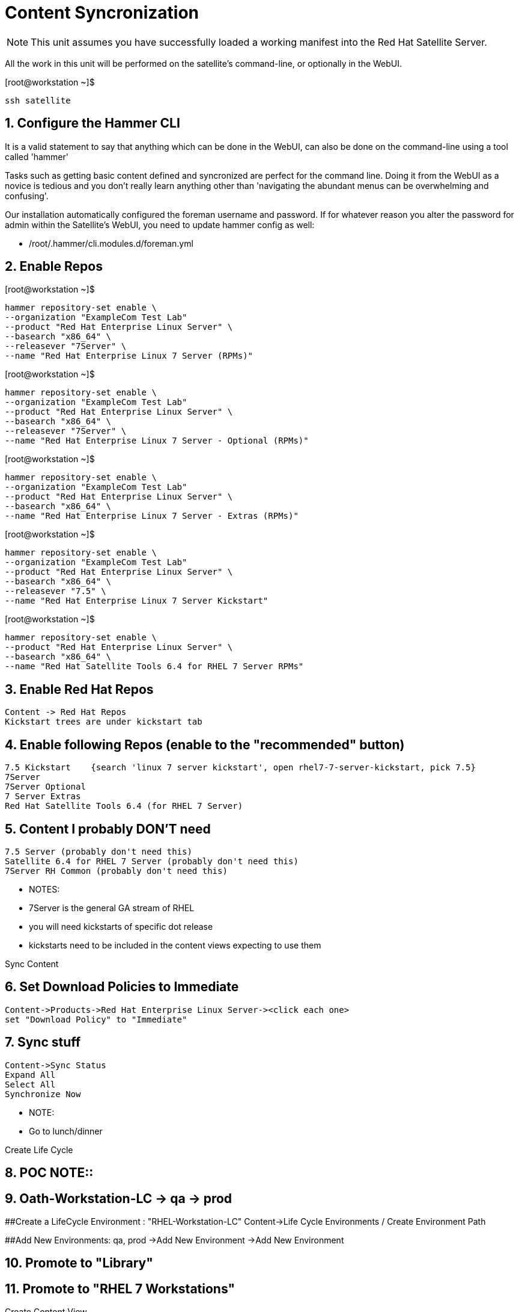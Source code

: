 :sectnums:
:sectnumlevels: 3
ifdef::env-github[]
:tip-caption: :bulb:
:note-caption: :information_source:
:important-caption: :heavy_exclamation_mark:
:caution-caption: :fire:
:warning-caption: :warning:
endif::[]

= Content Syncronization

NOTE: This unit assumes you have successfully loaded a working manifest into the Red Hat Satellite Server.

All the work in this unit will be performed on the satellite's command-line, or optionally in the WebUI.

.[root@workstation ~]$ 
----
ssh satellite
----

== Configure the Hammer CLI

It is a valid statement to say that anything which can be done in the WebUI, can also be done on the command-line using a tool called 'hammer'

Tasks such as getting basic content defined and syncronized are perfect for the command line.  Doing it from the WebUI as a novice
is tedious and you don't really learn anything other than 'navigating the abundant menus can be overwhelming and confusing'.

Our installation automatically configured the foreman username and password.  If for whatever reason you alter the password for admin within the Satellite's WebUI, you need to update hammer config as well:

  *  /root/.hammer/cli.modules.d/foreman.yml


== Enable Repos

.[root@workstation ~]$ 
----
hammer repository-set enable \
--organization "ExampleCom Test Lab"
--product "Red Hat Enterprise Linux Server" \
--basearch "x86_64" \
--releasever "7Server" \
--name "Red Hat Enterprise Linux 7 Server (RPMs)"
----

.[root@workstation ~]$ 
----
hammer repository-set enable \
--organization "ExampleCom Test Lab"
--product "Red Hat Enterprise Linux Server" \
--basearch "x86_64" \
--releasever "7Server" \
--name "Red Hat Enterprise Linux 7 Server - Optional (RPMs)"
----

.[root@workstation ~]$ 
----
hammer repository-set enable \
--organization "ExampleCom Test Lab"
--product "Red Hat Enterprise Linux Server" \
--basearch "x86_64" \
--name "Red Hat Enterprise Linux 7 Server - Extras (RPMs)"
----

.[root@workstation ~]$ 
----
hammer repository-set enable \
--organization "ExampleCom Test Lab"
--product "Red Hat Enterprise Linux Server" \
--basearch "x86_64" \
--releasever "7.5" \
--name "Red Hat Enterprise Linux 7 Server Kickstart"
----

.[root@workstation ~]$ 
----
hammer repository-set enable \
--product "Red Hat Enterprise Linux Server" \
--basearch "x86_64" \
--name "Red Hat Satellite Tools 6.4 for RHEL 7 Server RPMs"
----





## Enable Red Hat Repos
    Content -> Red Hat Repos
    Kickstart trees are under kickstart tab

## Enable following Repos (enable to the "recommended" button)
   7.5 Kickstart    {search 'linux 7 server kickstart', open rhel7-7-server-kickstart, pick 7.5}
   7Server
   7Server Optional
   7 Server Extras
   Red Hat Satellite Tools 6.4 (for RHEL 7 Server)

## Content I probably DON'T need
   7.5 Server (probably don't need this)
   Satellite 6.4 for RHEL 7 Server (probably don't need this)
   7Server RH Common (probably don't need this)


  ** NOTES:
  ** 7Server is the general GA stream of RHEL
  ** you will need kickstarts of specific dot release
  ** kickstarts need to be included in the content views expecting to use them


Sync Content

## Set Download Policies to Immediate
  Content->Products->Red Hat Enterprise Linux Server-><click each one>
  set "Download Policy" to "Immediate"

## Sync stuff
  Content->Sync Status
  Expand All
  Select All
  Synchronize Now

  ** NOTE:
  ** Go to lunch/dinner

Create Life Cycle
 
## POC NOTE::
## Oath-Workstation-LC -> qa -> prod
 
##Create a LifeCycle Environment : "RHEL-Workstation-LC"
Content->Life Cycle Environments / Create Environment Path
 
##Add New Environments: qa, prod
->Add New Environment
->Add New Environment
 
##    Promote to "Library"
 
##    Promote to "RHEL 7 Workstations"
 




Create Content View

## POC NOTE::
## Oath-Workstations-CV


##Create a Content View: RHEL-Workstation-CV
Content->ContenViews->Create
    

##Yum Content/Repos Add the following:
Content->ContenViews / Yum Content->Repositories

Select 'Add' Tab

    7 Server
    7 Server Optional
    7 Server Extras
    Satellite Tools 6.4 for 7 Server
    7.5 Kickstart

## Publish

## Promote


Configure the Discovery Red Hat Kexec

Switch to "Any Organization"
Hosts->Provisioning Templates
Select "Discovery Red Hat kexec"
Verify Associations
Add our custom Location
Add our custom Org


Create Custom Partition Table
Hosts->Templates/Partition Tables
Clone "Kickstart default"
Make adjustments:
Name: Oath-Workstation-PT
OS Family: Red Hat


EXAMPLE:

<%#
kind: ptable
name: My Workstation Partitions
model: Ptable
oses:
- CentOS
- Fedora
- RedHat
%>
zerombr
clearpart --all --initlabel

clearpart --drives=sda --all
part /boot --fstype=xfs --size=512 --ondisk=sda --asprimary
part pv.01 --size=1024 --grow --ondisk=sda --asprimary
volgroup vg_rhel pv.01
logvol /     --fstype=xfs  --vgname=vg_rhel --name=root   --size=6144 --grow
logvol /var  --fstype=xfs  --vgname=vg_rhel --name=var    --size=4096
logvol /home --fstype=xfs  --vgname=vg_rhel --name=home   --size=2048
logvol /tmp  --fstype=xfs  --vgname=vg_rhel --name=tmp    --size=2048
logvol swap  --fstype=swap --vgname=vg_rhel --name=swap01 --size=2048


## Associate with Organization

## Associate with with Operating System 

Hosts->Operating Systems
Partition Table Tab, add new custom partitioning scheme to  association table

Create Domain



Create Subnet



Create Activation Key

## Create Activation Key
Oath-Workstation-AK
Select Environment
Select Content View

## Add subscription

## Add Repository Sets


Hostgroup

## Create Host Group
Configure->Host Groups

## Network
Select Domain
I did not have to select Subnets

## Select Custom Partitioning Template
Operating System tab, select new partition scheme

## Parameters

## Global Parameter: don't upgrade packages during installation
package_upgrade=false

## Associate Activation Key



Create Ansible Role

cd /etc/ansible/roles
ansible-galaxy init Oath-Workstation-20181204

## ../tasks/main.yml

---
- name: INCLUDE| additional-pkgs.yml
  include_tasks: additional-pkgs.yml

---
- name: INCLUDE| enable-gui.yml
  include_tasks: enable-gui.yml


## ../tasks/additional-pkgs.yml

---
- name: YUM| Install misc required packages for desktop
  yum: name=screen,wget,git,net-tools,bind-utils,yum-utils,bash-completion,sos,psacct,lynx state=installed

## ../tasks/enable-gui.yml

---
- name: SHELL| Call systemctl to set graphical mode
  shell:
    cmd: systemctl set-default graphical.target


## Import Ansible Role
Configure->Ansible->Roles

## Add Ansible Role to Host Group


## Create Subnet


## Create Domains

Discovery Rule

Configure->Discovery Ruless

## Add Search
facts.oath-workstation=true

## Host Group
Select whatever we created above

## Enable Auto Discovery Provisioning
Administer->Settings / Discovered / "Auto provisioning"

POST Install Setup
## Continued Installation/Customization
?? updates

PROVISIONING BARE METAL HOSTS
Reference Documentation
https://access.redhat.com/documentation/en-us/red_hat_satellite/6.4/html/provisioning_guide/provisioning_bare_metal_hosts

## Associate Kexec provisioning template with our org/location
Select Organization to Any Organization
Select Location to Any Location
Hosts->Templates/Provisioning
Search kexec
Location & Org Tab, add our org and location
Save

## Create Puppet Environment and Associate it org/loc

## Create Host Group and Associate it org/loc

## Create Subnet and Associate it org/loc

## Copy ISO image to CD or USB thumb 
cd /usr/share/foreman-discovery-image





At the Client Procedures

INSTALLATION

## Boot Host/VM with Discovery ISO (non-auto / customized)
select DHCP / Manual
select provisioning interface
enter any facts (key=value pairs)
submit and be-discovered


## Back at the WebUI (If NOT Auto Provisioned)
Hosts->Discovered Host
  select provision
  if all options at correct stored in the Host Group it should kexec and launch

## Upgrade Host








EXTRA JUNK

## Remaster Discovery ISO

## Create custom discovery image (only if customizing the iso)
cd /usr/share/foreman-discovery-image

#
discovery-remaster foreman-discovery-image-3.5.3-1.iso "proxy.url=https://sat64-test.lab.linuxsoup.com proxy.type=server fdi.pxfactname1=oath fdi.pxfactvalue1=true fdi.pxauto=1"


##
goferd was pointing to wrong port (ie: old package from Common is NOT was to use)


## Hostname examples for Discovery Rules


<%= @host.facts['nmprimary_dhcp4_option_host_name'] %>

## GRUB2 config for discovery iso
cp foreman-discovery-iso-W.X.Y-Z.iso /boot

vi /etc/grub.d/40_custom

#!/bin/sh
exec tail -n +3 $0
# This file provides an easy way to add custom menu entries.  Simply type the
# menu entries you want to add after this comment.  Be careful not to change
# the 'exec tail' line above.
menuentry "Discovery Image ISO" {
        set isofile="/foreman-discovery-image-3.5.3-1.iso"
        loopback loop (hd0,1)${isofile}
        syslinux_source (loop)/isolinux/isolinux.bin
        syslinux_configfile (loop)/isolinux/isolinux.cfg
}

## Provisioning Template Customization Example for %packages block
## set a parameter in the HostGroup "oath_workstation_pkgs = true"

<% if host_param('oath_workstation_pkgs') == 'true' %>
@GNOME
@Graphical Administration Tools
@Guest Desktop Agents
@Remote Desktop Clients
@Virtualization Client
@Virtualization Tools
@Fonts
@X11
<% end -%>

## Provisioning Template Customization Example for %post-install, right before ansible callback
## set a parameter in the HostGroup "oath_workstation_pkgs = true"

<% if host_param('oath_workstation_pkgs') == 'true' -%>
systemctl set-default graphical.target
<% end -%>




##Building Satellite Discovery Image
https://access.redhat.com/documentation/en-us/red_hat_satellite/6.4/html/provisioning_guide/provisioning_bare_metal_hosts#building_a_satellite_discovery_image


## Start & Stop Satellite Services
katello-service start
katello-service stop


## If you monkey with filesystems and volumes (ie: move things around)
restorecon -R {directory}


## Task cleanup
https://access.redhat.com/solutions/275573

----

[discrete]
== End of Unit

*Next:* link:PXE-less-Discovery.adoc[Provisioning with PXE-less Discovery]

link:../SAT6-Workshop.adoc[Return to TOC]

////
Always end files with a blank line to avoid include problems.
////
